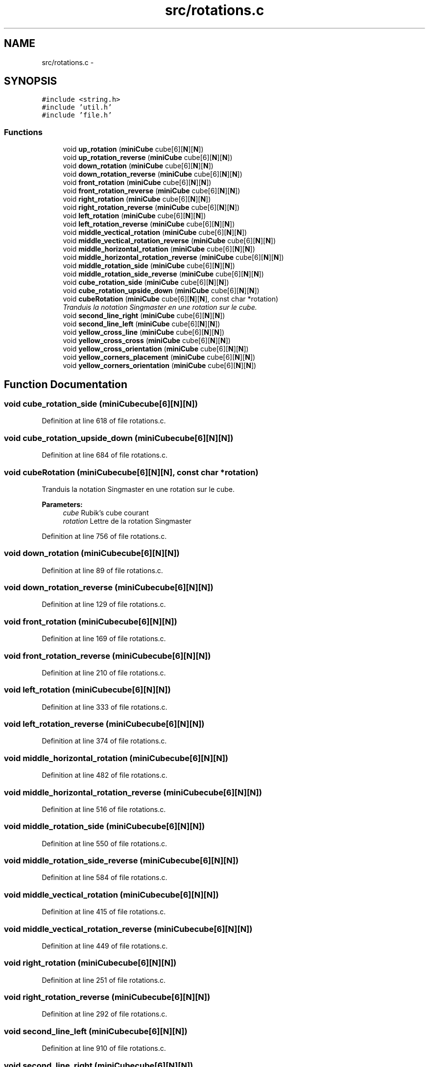 .TH "src/rotations.c" 3 "Thu Feb 18 2016" "RubiksCube" \" -*- nroff -*-
.ad l
.nh
.SH NAME
src/rotations.c \- 
.SH SYNOPSIS
.br
.PP
\fC#include <string\&.h>\fP
.br
\fC#include 'util\&.h'\fP
.br
\fC#include 'file\&.h'\fP
.br

.SS "Functions"

.in +1c
.ti -1c
.RI "void \fBup_rotation\fP (\fBminiCube\fP cube[6][\fBN\fP][\fBN\fP])"
.br
.ti -1c
.RI "void \fBup_rotation_reverse\fP (\fBminiCube\fP cube[6][\fBN\fP][\fBN\fP])"
.br
.ti -1c
.RI "void \fBdown_rotation\fP (\fBminiCube\fP cube[6][\fBN\fP][\fBN\fP])"
.br
.ti -1c
.RI "void \fBdown_rotation_reverse\fP (\fBminiCube\fP cube[6][\fBN\fP][\fBN\fP])"
.br
.ti -1c
.RI "void \fBfront_rotation\fP (\fBminiCube\fP cube[6][\fBN\fP][\fBN\fP])"
.br
.ti -1c
.RI "void \fBfront_rotation_reverse\fP (\fBminiCube\fP cube[6][\fBN\fP][\fBN\fP])"
.br
.ti -1c
.RI "void \fBright_rotation\fP (\fBminiCube\fP cube[6][\fBN\fP][\fBN\fP])"
.br
.ti -1c
.RI "void \fBright_rotation_reverse\fP (\fBminiCube\fP cube[6][\fBN\fP][\fBN\fP])"
.br
.ti -1c
.RI "void \fBleft_rotation\fP (\fBminiCube\fP cube[6][\fBN\fP][\fBN\fP])"
.br
.ti -1c
.RI "void \fBleft_rotation_reverse\fP (\fBminiCube\fP cube[6][\fBN\fP][\fBN\fP])"
.br
.ti -1c
.RI "void \fBmiddle_vectical_rotation\fP (\fBminiCube\fP cube[6][\fBN\fP][\fBN\fP])"
.br
.ti -1c
.RI "void \fBmiddle_vectical_rotation_reverse\fP (\fBminiCube\fP cube[6][\fBN\fP][\fBN\fP])"
.br
.ti -1c
.RI "void \fBmiddle_horizontal_rotation\fP (\fBminiCube\fP cube[6][\fBN\fP][\fBN\fP])"
.br
.ti -1c
.RI "void \fBmiddle_horizontal_rotation_reverse\fP (\fBminiCube\fP cube[6][\fBN\fP][\fBN\fP])"
.br
.ti -1c
.RI "void \fBmiddle_rotation_side\fP (\fBminiCube\fP cube[6][\fBN\fP][\fBN\fP])"
.br
.ti -1c
.RI "void \fBmiddle_rotation_side_reverse\fP (\fBminiCube\fP cube[6][\fBN\fP][\fBN\fP])"
.br
.ti -1c
.RI "void \fBcube_rotation_side\fP (\fBminiCube\fP cube[6][\fBN\fP][\fBN\fP])"
.br
.ti -1c
.RI "void \fBcube_rotation_upside_down\fP (\fBminiCube\fP cube[6][\fBN\fP][\fBN\fP])"
.br
.ti -1c
.RI "void \fBcubeRotation\fP (\fBminiCube\fP cube[6][\fBN\fP][\fBN\fP], const char *rotation)"
.br
.RI "\fITranduis la notation Singmaster en une rotation sur le cube\&. \fP"
.ti -1c
.RI "void \fBsecond_line_right\fP (\fBminiCube\fP cube[6][\fBN\fP][\fBN\fP])"
.br
.ti -1c
.RI "void \fBsecond_line_left\fP (\fBminiCube\fP cube[6][\fBN\fP][\fBN\fP])"
.br
.ti -1c
.RI "void \fByellow_cross_line\fP (\fBminiCube\fP cube[6][\fBN\fP][\fBN\fP])"
.br
.ti -1c
.RI "void \fByellow_cross_cross\fP (\fBminiCube\fP cube[6][\fBN\fP][\fBN\fP])"
.br
.ti -1c
.RI "void \fByellow_cross_orientation\fP (\fBminiCube\fP cube[6][\fBN\fP][\fBN\fP])"
.br
.ti -1c
.RI "void \fByellow_corners_placement\fP (\fBminiCube\fP cube[6][\fBN\fP][\fBN\fP])"
.br
.ti -1c
.RI "void \fByellow_corners_orientation\fP (\fBminiCube\fP cube[6][\fBN\fP][\fBN\fP])"
.br
.in -1c
.SH "Function Documentation"
.PP 
.SS "void cube_rotation_side (\fBminiCube\fPcube[6][N][N])"

.PP
Definition at line 618 of file rotations\&.c\&.
.SS "void cube_rotation_upside_down (\fBminiCube\fPcube[6][N][N])"

.PP
Definition at line 684 of file rotations\&.c\&.
.SS "void cubeRotation (\fBminiCube\fPcube[6][N][N], const char *rotation)"

.PP
Tranduis la notation Singmaster en une rotation sur le cube\&. 
.PP
\fBParameters:\fP
.RS 4
\fIcube\fP Rubik's cube courant 
.br
\fIrotation\fP Lettre de la rotation Singmaster 
.RE
.PP

.PP
Definition at line 756 of file rotations\&.c\&.
.SS "void down_rotation (\fBminiCube\fPcube[6][N][N])"

.PP
Definition at line 89 of file rotations\&.c\&.
.SS "void down_rotation_reverse (\fBminiCube\fPcube[6][N][N])"

.PP
Definition at line 129 of file rotations\&.c\&.
.SS "void front_rotation (\fBminiCube\fPcube[6][N][N])"

.PP
Definition at line 169 of file rotations\&.c\&.
.SS "void front_rotation_reverse (\fBminiCube\fPcube[6][N][N])"

.PP
Definition at line 210 of file rotations\&.c\&.
.SS "void left_rotation (\fBminiCube\fPcube[6][N][N])"

.PP
Definition at line 333 of file rotations\&.c\&.
.SS "void left_rotation_reverse (\fBminiCube\fPcube[6][N][N])"

.PP
Definition at line 374 of file rotations\&.c\&.
.SS "void middle_horizontal_rotation (\fBminiCube\fPcube[6][N][N])"

.PP
Definition at line 482 of file rotations\&.c\&.
.SS "void middle_horizontal_rotation_reverse (\fBminiCube\fPcube[6][N][N])"

.PP
Definition at line 516 of file rotations\&.c\&.
.SS "void middle_rotation_side (\fBminiCube\fPcube[6][N][N])"

.PP
Definition at line 550 of file rotations\&.c\&.
.SS "void middle_rotation_side_reverse (\fBminiCube\fPcube[6][N][N])"

.PP
Definition at line 584 of file rotations\&.c\&.
.SS "void middle_vectical_rotation (\fBminiCube\fPcube[6][N][N])"

.PP
Definition at line 415 of file rotations\&.c\&.
.SS "void middle_vectical_rotation_reverse (\fBminiCube\fPcube[6][N][N])"

.PP
Definition at line 449 of file rotations\&.c\&.
.SS "void right_rotation (\fBminiCube\fPcube[6][N][N])"

.PP
Definition at line 251 of file rotations\&.c\&.
.SS "void right_rotation_reverse (\fBminiCube\fPcube[6][N][N])"

.PP
Definition at line 292 of file rotations\&.c\&.
.SS "void second_line_left (\fBminiCube\fPcube[6][N][N])"

.PP
Definition at line 910 of file rotations\&.c\&.
.SS "void second_line_right (\fBminiCube\fPcube[6][N][N])"

.PP
Definition at line 899 of file rotations\&.c\&.
.SS "void up_rotation (\fBminiCube\fPcube[6][N][N])"

.PP
Definition at line 10 of file rotations\&.c\&.
.SS "void up_rotation_reverse (\fBminiCube\fPcube[6][N][N])"

.PP
Definition at line 49 of file rotations\&.c\&.
.SS "void yellow_corners_orientation (\fBminiCube\fPcube[6][N][N])"

.PP
Definition at line 962 of file rotations\&.c\&.
.SS "void yellow_corners_placement (\fBminiCube\fPcube[6][N][N])"

.PP
Definition at line 951 of file rotations\&.c\&.
.SS "void yellow_cross_cross (\fBminiCube\fPcube[6][N][N])"

.PP
Definition at line 931 of file rotations\&.c\&.
.SS "void yellow_cross_line (\fBminiCube\fPcube[6][N][N])"

.PP
Definition at line 921 of file rotations\&.c\&.
.SS "void yellow_cross_orientation (\fBminiCube\fPcube[6][N][N])"

.PP
Definition at line 940 of file rotations\&.c\&.
.SH "Author"
.PP 
Generated automatically by Doxygen for RubiksCube from the source code\&.
